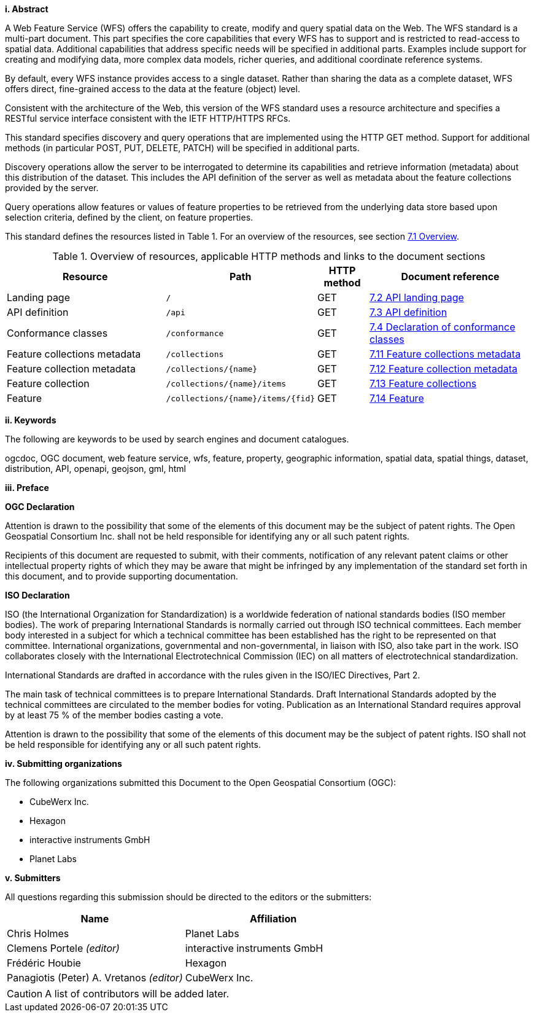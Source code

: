 [big]*i.     Abstract*

A Web Feature Service (WFS) offers the capability to create, modify and query spatial data on the Web. The WFS standard is a multi-part document. This part specifies the core capabilities that every WFS has to support and is restricted to read-access to spatial data. Additional capabilities that address specific needs will be specified in additional parts. Examples include support for creating and modifying data, more complex data models, richer queries, and additional coordinate reference systems.

By default, every WFS instance provides access to a single dataset. Rather than sharing the data as a complete dataset, WFS offers direct, fine-grained access to the data at the feature (object) level.

Consistent with the architecture of the Web, this version of the WFS standard uses a resource architecture and specifies a RESTful service interface consistent with the IETF HTTP/HTTPS RFCs.

This standard specifies discovery and query operations that are implemented using the HTTP GET method. Support for additional methods (in particular POST, PUT, DELETE, PATCH) will be specified in additional parts.

Discovery operations allow the server to be interrogated to determine its capabilities and retrieve information (metadata) about this distribution of the dataset. This includes the API definition of the server as well as metadata about the feature collections provided by the server.

Query operations allow features or values of feature properties to be retrieved from the underlying data store based upon selection criteria, defined by the client, on feature properties.

This standard defines the resources listed in Table 1. For an overview of the resources, see section <<core-overview,7.1 Overview>>.

[#tldnr,reftext='{table-caption} {counter:table-num}']
.Overview of resources, applicable HTTP methods and links to the document sections
[cols="32,25,10,33",options="header"]
!===
|Resource |Path |HTTP method |Document reference
|Landing page |`/` |GET |<<_api_landing_page,7.2 API landing page>>
|API definition |`/api` |GET |<<_api_definition_2,7.3 API definition>>
|Conformance classes |`/conformance` |GET |<<_declaration_of_conformance_classes,7.4 Declaration of conformance classes>>
|Feature collections metadata |`/collections` |GET |<<_feature_collections_metadata,7.11 Feature collections metadata>>
|Feature collection metadata |`/collections/{name}` |GET |<<_feature_collection_metadata, 7.12 Feature collection metadata>>
|Feature collection |`/collections/{name}/items` |GET |<<_feature_collections,7.13 Feature collections>>
|Feature |`/collections/{name}/items/{fid}` |GET |<<_feature_2,7.14 Feature>>
!===

[big]*ii.    Keywords*

The following are keywords to be used by search engines and document catalogues.

ogcdoc, OGC document, web feature service, wfs, feature, property, geographic information, spatial data, spatial things, dataset, distribution, API, openapi, geojson, gml, html

[big]*iii.   Preface*

*OGC Declaration*

Attention is drawn to the possibility that some of the elements of this document may be the subject of patent rights. The Open Geospatial Consortium Inc. shall not be held responsible for identifying any or all such patent rights.

Recipients of this document are requested to submit, with their comments, notification of any relevant patent claims or other intellectual property rights of which they may be aware that might be infringed by any implementation of the standard set forth in this document, and to provide supporting documentation.

*ISO Declaration*

ISO (the International Organization for Standardization) is a worldwide federation of national standards bodies (ISO member bodies). The work of preparing International Standards is normally carried out through ISO technical committees. Each member body interested in a subject for which a technical committee has been established has the right to be represented on that committee. International organizations, governmental and non-governmental, in liaison with ISO, also take part in the work. ISO collaborates closely with the International Electrotechnical Commission (IEC) on all matters of electrotechnical standardization.

International Standards are drafted in accordance with the rules given in the ISO/IEC Directives, Part 2.

The main task of technical committees is to prepare International Standards. Draft International Standards adopted by the technical committees are circulated to the member bodies for voting. Publication as an International Standard requires approval by at least 75 % of the member bodies casting a vote.

Attention is drawn to the possibility that some of the elements of this document may be the subject of patent rights. ISO shall not be held responsible for identifying any or all such patent rights.

[big]*iv.    Submitting organizations*

The following organizations submitted this Document to the Open Geospatial Consortium (OGC):

* CubeWerx Inc.
* Hexagon
* interactive instruments GmbH
* Planet Labs

[big]*v.     Submitters*

All questions regarding this submission should be directed to the editors or the submitters:

|===
|*Name* |*Affiliation*

|Chris Holmes |Planet Labs
|Clemens Portele _(editor)_ |interactive instruments GmbH
|Frédéric Houbie |Hexagon
|Panagiotis (Peter) A. Vretanos _(editor)_ |CubeWerx Inc.
|===

CAUTION: A list of contributors will be added later.
